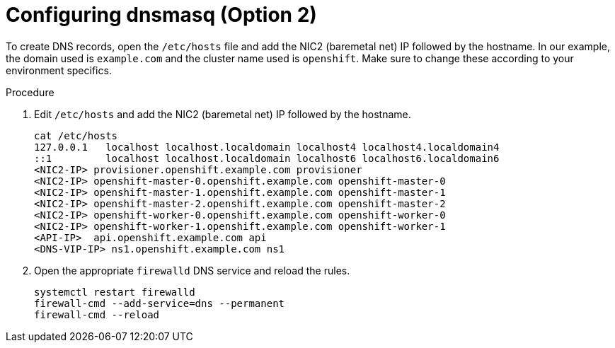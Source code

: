 
//
// * list of assemblies where this module is included
// ztp-for-factory-installation-workflow.adoc
// Upstream module

[id="creating-dns-records-using-dnsmasq-option2_{context}"]

= Configuring dnsmasq (Option 2)

To create DNS records, open the `/etc/hosts` file and add the NIC2 (baremetal net) IP followed by the hostname.
In our example, the domain used is `example.com` and the cluster name used is `openshift`.
Make sure to change these according to your environment specifics.

.Procedure

. Edit `/etc/hosts` and add the NIC2 (baremetal net) IP followed by the hostname.
+
----
cat /etc/hosts
127.0.0.1   localhost localhost.localdomain localhost4 localhost4.localdomain4
::1         localhost localhost.localdomain localhost6 localhost6.localdomain6
<NIC2-IP> provisioner.openshift.example.com provisioner
<NIC2-IP> openshift-master-0.openshift.example.com openshift-master-0
<NIC2-IP> openshift-master-1.openshift.example.com openshift-master-1
<NIC2-IP> openshift-master-2.openshift.example.com openshift-master-2
<NIC2-IP> openshift-worker-0.openshift.example.com openshift-worker-0
<NIC2-IP> openshift-worker-1.openshift.example.com openshift-worker-1
<API-IP>  api.openshift.example.com api
<DNS-VIP-IP> ns1.openshift.example.com ns1
----

. Open the appropriate `firewalld` DNS service and reload the rules.
+
[source,bash]
----
systemctl restart firewalld
firewall-cmd --add-service=dns --permanent
firewall-cmd --reload
----
